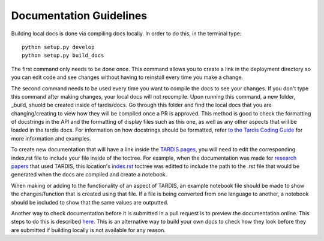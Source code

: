 ########################
Documentation Guidelines
########################


Building local docs is done via compiling docs locally. In order to do this, in the terminal type::

    python setup.py develop
    python setup.py build_docs
    
The first command only needs to be done once. This command allows you to create a link in the deployment directory so you can edit code and see changes without having to reinstall every time you make a change. 

The second command needs to be used every time you want to compile the docs to see your changes. If you don't type this command after making changes, your local docs will not recompile. Upon running this command, a new folder, _build, shuold be created inside of tardis/docs. Go through this folder and find the local docs that you are changing/creating to view how they will be compiled once a PR is approved. This method is good to check the formatting of docstrings in the API and the formatting of display files such as this one, as well as any other aspects that will be loaded in the tardis docs. For information on how docstrings should be formatted, refer `to the Tardis Coding Guide <https://tardis-sn.github.io/tarids/Code_Quality_Guidelines.html>`_ for more information and examples. 

To create new documentation that will have a link inside the `TARDIS pages <https://tardis-sn.github.io/tardis>`_, you will need to edit the corresponding index.rst file to include your file inside of the toctree. For example, when the documentation was made for `research papers <https://tardis-sn.github.io/tardis/research/research_done_using_TARDIS/research_papers.html>`_ that used TARDIS, this location's `index.rst <https://github.com/tardis-sn/tardis/blob/master/docs/research/index.rst>`_ toctree was editted to include the path to the .rst file that would be generated when the docs are compiled and create a notebook.

When making or adding to the functionality of an aspect of TARDIS, an example notebook file should be made to show the changes/function that is created using that file. If a file is being converted from one language to another, a notebook should be included to show that the same values are outputted. 

Another way to check documentation before it is submitted in a pull request is to preview the documentation online. This steps to do this is described `here <https://tardis-sn.github.io/tardis/development/documentation_preview.html>`_. This is an alternative way to build your own docs to check how they look before they are submitted if building locally is not available for any reason. 